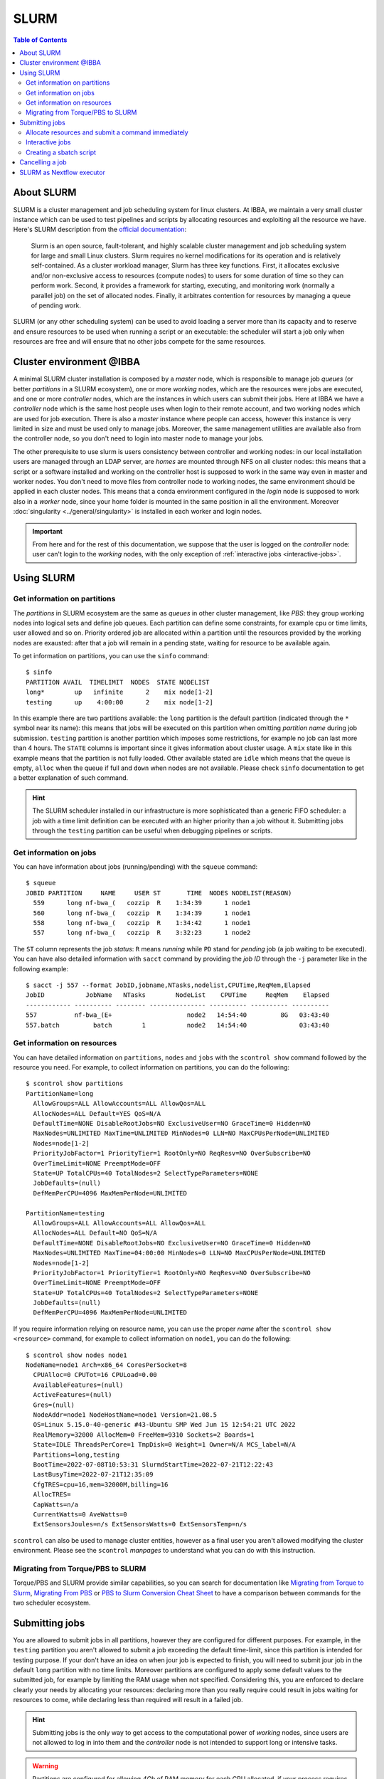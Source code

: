 
SLURM
=====

.. contents:: Table of Contents

About SLURM
-----------

SLURM is a cluster management and job scheduling system for linux clusters. At
IBBA, we maintain a very small cluster instance which can be used to test pipelines
and scripts by allocating resources and exploiting all the resource we have. Here's
SLURM description from the `official documentation <https://slurm.schedmd.com/quickstart.html>`__:

.. epigraph::

  Slurm is an open source, fault-tolerant, and highly scalable cluster management
  and job scheduling system for large and small Linux clusters. Slurm requires
  no kernel modifications for its operation and is relatively self-contained.
  As a cluster workload manager, Slurm has three key functions. First, it
  allocates exclusive and/or non-exclusive access to resources (compute nodes)
  to users for some duration of time so they can perform work. Second, it provides
  a framework for starting, executing, and monitoring work (normally a parallel job)
  on the set of allocated nodes. Finally, it arbitrates contention for resources
  by managing a queue of pending work.

SLURM (or any other scheduling system) can be used to avoid loading a server more
than its capacity and to reserve and ensure resources to be used when running
a script or an executable: the scheduler will start a job only when resources are
free and will ensure that no other jobs compete for the same resources.

Cluster environment @IBBA
-------------------------

A minimal SLURM cluster installation is composed by a *master* node, which is responsible
to manage job *queues* (or better *partitions* in a SLURM ecosystem), one or more
*working* nodes, which are the resources were jobs are executed, and one or more
*controller* nodes, which are the instances in which users can submit their jobs. Here at
IBBA we have a *controller* node which is the same host people uses when login
to their remote account, and two working nodes which are used for job execution.
There is also a *master* instance where people can access, however this instance is
very limited in size and must be used only to manage jobs. Moreover, the same
management utilities are available also from the controller node, so you don't need to
login into master node to manage your jobs.

The other prerequisite to use slurm is users consistency between controller and
working nodes: in our local installation users are managed through an LDAP server,
are *homes* are mounted through NFS on all cluster nodes: this means that a script
or a software installed and working on the controller host is supposed to work
in the same way even in master and worker nodes. You don't need to move files
from controller node to working nodes, the same environment should be applied
in each cluster nodes. This means that a conda environment configured in the
*login* node is supposed to work also in a *worker* node, since your home folder
is mounted in the same position in all the environment. Moreover :doc:`singularity <../general/singularity>`
is installed in each worker and login nodes.

.. important::

  From here and for the rest of this documentation, we suppose that the user is logged on
  the *controller* node: user can't login to the *working* nodes, with the only
  exception of :ref:`interactive jobs <interactive-jobs>`.

Using SLURM
-----------

Get information on partitions
~~~~~~~~~~~~~~~~~~~~~~~~~~~~~

The *partitions* in SLURM ecosystem are the same as *queues* in other cluster
management, like *PBS*: they group working nodes into logical sets and define
job queues. Each partition can define some constraints, for example cpu or time
limits, user allowed and so on. Priority ordered job are allocated within a partition
until the resources provided by the working nodes are exausted: after that a job
will remain in a pending state, waiting for resource to be available again.

To get information on partitions, you can use the ``sinfo`` command::

  $ sinfo
  PARTITION AVAIL  TIMELIMIT  NODES  STATE NODELIST
  long*        up   infinite      2    mix node[1-2]
  testing      up    4:00:00      2    mix node[1-2]

In this example there are two partitions available: the ``long`` partition is
the default partition (indicated through the ``*`` symbol near its name): this
means that jobs will be executed on this partition when omitting *partition name*
during job submission. ``testing`` partition is another partition which imposes
some restrictions, for example no job can last more than 4 hours. The ``STATE``
columns is important since it gives information about cluster usage. A ``mix``
state like in this example means that the partition is not fully loaded. Other
available stated are ``idle`` which means that the queue is empty, ``alloc`` when
the queue if full and ``down`` when nodes are not available. Please check ``sinfo``
documentation to get a better explanation of such command.

.. hint::

  The SLURM scheduler installed in our infrastructure is more sophisticated than
  a generic FIFO scheduler: a job with a time limit definition can be executed with
  an higher priority than a job without it. Submitting jobs through the ``testing``
  partition can be useful when debugging pipelines or scripts.

Get information on jobs
~~~~~~~~~~~~~~~~~~~~~~~

You can have information about jobs (running/pending) with the ``squeue`` command::

  $ squeue
  JOBID PARTITION     NAME     USER ST       TIME  NODES NODELIST(REASON)
    559      long nf-bwa_(   cozzip  R    1:34:39      1 node1
    560      long nf-bwa_(   cozzip  R    1:34:39      1 node1
    558      long nf-bwa_(   cozzip  R    1:34:42      1 node1
    557      long nf-bwa_(   cozzip  R    3:32:23      1 node2

The ``ST`` column represents the job *status*: ``R`` means *running* while ``PD``
stand for *pending* job (a job waiting to be executed). You can have also detailed
information with ``sacct`` command by providing the *job ID* through the ``-j``
parameter like in the following example::

  $ sacct -j 557 --format JobID,jobname,NTasks,nodelist,CPUTime,ReqMem,Elapsed
  JobID           JobName   NTasks        NodeList    CPUTime     ReqMem    Elapsed
  ------------ ---------- -------- --------------- ---------- ---------- ----------
  557          nf-bwa_(E+                    node2   14:54:40         8G   03:43:40
  557.batch         batch        1           node2   14:54:40              03:43:40

Get information on resources
~~~~~~~~~~~~~~~~~~~~~~~~~~~~

You can have detailed information on ``partitions``, ``nodes`` and ``jobs`` with
the ``scontrol show`` command followed by the resource you need.
For example, to collect information on partitions, you can do the following::

  $ scontrol show partitions
  PartitionName=long
    AllowGroups=ALL AllowAccounts=ALL AllowQos=ALL
    AllocNodes=ALL Default=YES QoS=N/A
    DefaultTime=NONE DisableRootJobs=NO ExclusiveUser=NO GraceTime=0 Hidden=NO
    MaxNodes=UNLIMITED MaxTime=UNLIMITED MinNodes=0 LLN=NO MaxCPUsPerNode=UNLIMITED
    Nodes=node[1-2]
    PriorityJobFactor=1 PriorityTier=1 RootOnly=NO ReqResv=NO OverSubscribe=NO
    OverTimeLimit=NONE PreemptMode=OFF
    State=UP TotalCPUs=40 TotalNodes=2 SelectTypeParameters=NONE
    JobDefaults=(null)
    DefMemPerCPU=4096 MaxMemPerNode=UNLIMITED

  PartitionName=testing
    AllowGroups=ALL AllowAccounts=ALL AllowQos=ALL
    AllocNodes=ALL Default=NO QoS=N/A
    DefaultTime=NONE DisableRootJobs=NO ExclusiveUser=NO GraceTime=0 Hidden=NO
    MaxNodes=UNLIMITED MaxTime=04:00:00 MinNodes=0 LLN=NO MaxCPUsPerNode=UNLIMITED
    Nodes=node[1-2]
    PriorityJobFactor=1 PriorityTier=1 RootOnly=NO ReqResv=NO OverSubscribe=NO
    OverTimeLimit=NONE PreemptMode=OFF
    State=UP TotalCPUs=40 TotalNodes=2 SelectTypeParameters=NONE
    JobDefaults=(null)
    DefMemPerCPU=4096 MaxMemPerNode=UNLIMITED

If you require information relying on resource name, you can use the proper *name*
after the ``scontrol show <resource>`` command, for example to collect information on
``node1``, you can do the following::

  $ scontrol show nodes node1
  NodeName=node1 Arch=x86_64 CoresPerSocket=8
    CPUAlloc=0 CPUTot=16 CPULoad=0.00
    AvailableFeatures=(null)
    ActiveFeatures=(null)
    Gres=(null)
    NodeAddr=node1 NodeHostName=node1 Version=21.08.5
    OS=Linux 5.15.0-40-generic #43-Ubuntu SMP Wed Jun 15 12:54:21 UTC 2022
    RealMemory=32000 AllocMem=0 FreeMem=9310 Sockets=2 Boards=1
    State=IDLE ThreadsPerCore=1 TmpDisk=0 Weight=1 Owner=N/A MCS_label=N/A
    Partitions=long,testing
    BootTime=2022-07-08T10:53:31 SlurmdStartTime=2022-07-21T12:22:43
    LastBusyTime=2022-07-21T12:35:09
    CfgTRES=cpu=16,mem=32000M,billing=16
    AllocTRES=
    CapWatts=n/a
    CurrentWatts=0 AveWatts=0
    ExtSensorsJoules=n/s ExtSensorsWatts=0 ExtSensorsTemp=n/s

``scontrol`` can also be used to manage cluster entities, however as a final user
you aren't allowed modifying the cluster environment. Please see the ``scontrol``
*manpages* to understand what you can do with this instruction.

Migrating from Torque/PBS to SLURM
~~~~~~~~~~~~~~~~~~~~~~~~~~~~~~~~~~

Torque/PBS and SLURM provide similar capabilities, so you can search for documentation
like `Migrating from Torque to Slurm <https://wiki.gacrc.uga.edu/wiki/Migrating_from_Torque_to_Slurm>`__,
`Migrating From PBS <https://docs-research-it.berkeley.edu/services/high-performance-computing/user-guide/running-your-jobs/migrating-from-pbs/>`__
or `PBS to Slurm Conversion Cheat Sheet <https://www.msi.umn.edu/slurm/pbs-conversion>`__
to have a comparison between commands for the two scheduler ecosystem.

Submitting jobs
---------------

You are allowed to submit jobs in all partitions, however they are configured
for different purposes. For example, in the ``testing`` partition you aren't allowed to
submit a job exceeding the default time-limit, since this partition is intended
for testing purpose. If your don't have an idea on when jour job is expected
to finish, you will need to submit jour job in the default ``long`` partition with
no time limits. Moreover partitions are configured to apply some default values
to the submitted job, for example by limiting the RAM usage when not specified.
Considering this, you are enforced to declare clearly your needs by
allocating your resources: declaring more than you really require could result in
jobs waiting for resources to come, while declaring less than required will result
in a failed job.

.. hint::

  Submitting jobs is the only way to get access to the computational power of
  *working* nodes, since users are not allowed to log in into them and the *controller*
  node is not intended to support long or intensive tasks.

.. warning::

  Partitions are configured for allowing *4Gb* of RAM memory
  for each CPU allocated, if your process requires more than this default limit,
  it will fail.


Allocate resources and submit a command immediately
~~~~~~~~~~~~~~~~~~~~~~~~~~~~~~~~~~~~~~~~~~~~~~~~~~~

You can allocate and submit a job with ``srun``, for example::

  $ srun <command>

Will allocate the default resource for a job an will execute ``<command>`` once
the job starts. After executing command, the job will terminate an release the
allocated resources. You can change the number of CPUs or the memory required
with the ``--cpus-per-task`` and ``--mem`` parameters, for example::

  $ srun --cpus-per-task 2 --mem=4G <command>

or shorter::

  $ srun -c 2 --mem=4G <command>

Partition can be specified with the ``-p`` or ``--partition`` command::

  $ srun -c 2 --mem=4G -p testing <command>

.. hint::

  ``srun`` will allocate resources and will execute commands in *parallel*. You
  may use ``srun`` with *MPI* programs

.. _interactive-jobs:

Interactive jobs
~~~~~~~~~~~~~~~~

Interactive jobs can be launched with the ``--pty bash`` option like this::

  $ srun -c 2 --mem=4G -p testing --pty bash

you don't need to specify a command when launching an interactive job: when an
interactive jobs start, it will open a new terminal on the *working* node in which
you can do all the stuff. When you have completed your task, you have to ``exit``
the interactive session to free resources.

.. important::

  Resources are limited, so it's important that you free resource when have you
  finished your tasks by leaving the interactive job console with the ``exit``
  command.

A different approach is to allocate resources with ``salloc`` and then call ``srun``
with the desidered command. However, this approach will result in a new terminal
session, in which resources are allocated until exiting terminal with ``exit`` command.
The ``salloc`` will open a new terminal in which your resources are allocated, then
you have to call ``srun --pty bash`` (without any other options, since they are
already allocated) to start your new terminal session in the interactive job::

  $ salloc --cpus-per-task 2 --mem=4G
  salloc: Granted job allocation 901
  $ srun --pty /bin/bash
  $ <command 1>
  $ <command 2>
  ...
  $ exit
  $ exit
  salloc: Relinquishing job allocation 901
  salloc: Job allocation 901 has been revoked.

.. warning::

  when you allocate a resource with ``salloc``, you will grant resource as stated
  by ``salloc`` output, even if you don't call ``srun``. You will need to ``exit``
  once for the interactive session called by ``srun --pty bash`` and ``exit`` one
  more time to free your allocated resources. Resources will not be free until
  the message ``Job allocation <job id> has been revoked.`` is displayed.

Creating a sbatch script
~~~~~~~~~~~~~~~~~~~~~~~~

Creating a *sbatch* script if the recommended way to plan and execute complex
script on clusters. A *sbatch* script is a kind of *bash* script in which we can
specify resources using ``#SBATCH`` comment with the ``salloc`` or ``srun`` parameter
we saw before. After that, we can specify the command to execute. Here is a simple
template for a sbatch job::

  #!/bin/bash
  #SBATCH --job-name=serial_job_test    # Job name
  #SBATCH --ntasks=1                    # Run on a single task
  #SBATCH --cpus-per-task=1             # Declare 1 CPUs per task
  #SBATCH --mem=1gb                     # Job memory request
  #SBATCH --time=00:05:00               # Time limit hrs:min:sec
  #SBATCH --output=serial_test_%j.log   # Standard output and error log

  <command 1>
  <command 2>

Next, you can submit your *sbatch* script with ``sbatch`` commands. You can override
the parameters specified in script by providing the appropriate parameter at launch
time::

  $ sbatch --cpus-per-task 2 --mem=4G <sbatch script>

Cancelling a job
----------------

You can cancel a job using ``scancel`` and specifying a *job id*::

  $ scancel <job id>

Or jou can cancell **all** your submitted job with ``-u``::

  $ cancel -u <your username>

It is possible to filter out job by *state* or other attributes. Please check
``scancel`` documentation.

SLURM as Nextflow executor
--------------------------

SLURM can be configured as the default executor for a Nextflow pipeline, using
the environment variable ``NXF_EXECUTOR``::

  $ export NXF_EXECUTOR=slurm

This is sufficient to let Nextflow submit jobs through SLURM controller, without
modifying your pipeline. In alternative simply add ``process.executor = "slurm"``
in the ``nextflow.config`` file. See Nextflow
`SLURM executor documentation <https://www.nextflow.io/docs/latest/executor.html#slurm>`__
to get more information about available options.

.. hint::

  ``NXF_EXECUTOR`` environment variable is already set in our slurm *clients*
